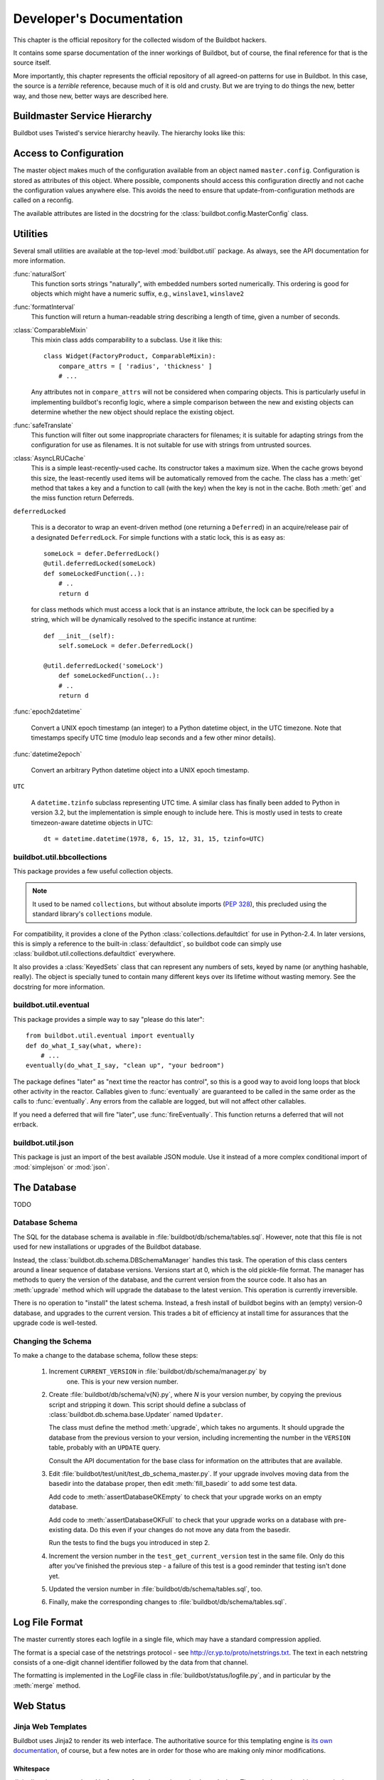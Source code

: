 Developer's Documentation
=========================

This chapter is the official repository for the collected wisdom of the
Buildbot hackers.

It contains some sparse documentation of the inner workings of Buildbot, but of
course, the final reference for that is the source itself.

More importantly, this chapter represents the official repository of all
agreed-on patterns for use in Buildbot.  In this case, the source is a
*terrible* reference, because much of it is old and crusty.  But we are
trying to do things the new, better way, and those new, better ways are
described here.

.. _Buildmaster-Service-Hierarchy:

Buildmaster Service Hierarchy
-----------------------------

Buildbot uses Twisted's service hierarchy heavily.  The hierarchy looks like
this:

.. py:class:: buildbot.master.BuildMaster

    This is the top-level service.

    .. py:class:: buildbot.master.BotMaster

        The :class:`BotMaster` manages all of the slaves.  :class:`BuildSlave` instances are added as
        child services of the :class:`BotMaster`.
    
    .. py:class:: buildbot.changes.manager.ChangeManager
    
        The :class:`ChangeManager` manages the active change sources, as well as the stream of
        changes received from those sources.
    
    .. py:class:: buildbot.schedulers.manager.SchedulerManager
    
        The :class:`SchedulerManager` manages the active schedulers and handles inter-scheduler
        notifications.
    
    :class:`IStatusReceiver` implementations
        Objects from the ``status`` configuration key are attached directly to the
        buildmaster. These classes should inherit from :class:`StatusReceiver` or
        :class:`StatusReceiverMultiService` and include an
        ``implements(IStatusReceiver)`` stanza.


.. _Access-to-Configuration:

Access to Configuration
-----------------------

The master object makes much of the configuration available from an object
named ``master.config``.  Configuration is stored as attributes of this
object.  Where possible, components should access this configuration directly
and not cache the configuration values anywhere else.  This avoids the need to
ensure that update-from-configuration methods are called on a reconfig.

The available attributes are listed in the docstring for the
:class:`buildbot.config.MasterConfig` class.

.. _Utilities:
        
Utilities
---------

Several small utilities are available at the top-level :mod:`buildbot.util`
package.  As always, see the API documentation for more information.

:func:`naturalSort`
    This function sorts strings "naturally", with embedded numbers sorted
    numerically.  This ordering is good for objects which might have a numeric
    suffix, e.g., ``winslave1``, ``winslave2``

:func:`formatInterval`
    This function will return a human-readable string describing a length of time,
    given a number of seconds.

:class:`ComparableMixin`
    This mixin class adds comparability to a subclass.  Use it like this::

        class Widget(FactoryProduct, ComparableMixin):
            compare_attrs = [ 'radius', 'thickness' ]
            # ...

    Any attributes not in ``compare_attrs`` will not be considered when
    comparing objects.  This is particularly useful in implementing buildbot's
    reconfig logic, where a simple comparison between the new and existing objects
    can determine whether the new object should replace the existing object.

:func:`safeTranslate`
    This function will filter out some inappropriate characters for filenames; it
    is suitable for adapting strings from the configuration for use as filenames.
    It is not suitable for use with strings from untrusted sources.

:class:`AsyncLRUCache`
    This is a simple least-recently-used cache.  Its constructor takes a maximum
    size.  When the cache grows beyond this size, the least-recently used items
    will be automatically removed from the cache.  The class has a
    :meth:`get` method that takes a key and a function to call (with
    the key) when the key is not in the cache.  Both :meth:`get` and
    the miss function return Deferreds.

``deferredLocked``

    This is a decorator to wrap an event-driven method (one returning
    a ``Deferred``) in an acquire/release pair of a designated
    ``DeferredLock``.  For simple functions with a static lock, this
    is as easy as::


        someLock = defer.DeferredLock()
        @util.deferredLocked(someLock)
        def someLockedFunction(..):
            # ..
            return d

    for class methods which must access a lock that is an instance attribute, the
    lock can be specified by a string, which will be dynamically resolved to the
    specific instance at runtime::


        def __init__(self):
            self.someLock = defer.DeferredLock()

        @util.deferredLocked('someLock')
            def someLockedFunction(..):
            # ..
            return d

:func:`epoch2datetime`

    Convert a UNIX epoch timestamp (an integer) to a Python datetime
    object, in the UTC timezone.  Note that timestamps specify UTC
    time (modulo leap seconds and a few other minor details).

:func:`datetime2epoch`

    Convert an arbitrary Python datetime object into a UNIX epoch timestamp.

``UTC``

    A ``datetime.tzinfo`` subclass representing UTC time.  A similar class has
    finally been added to Python in version 3.2, but the implementation is simple
    enough to include here.  This is mostly used in tests to create timezeon-aware
    datetime objects in UTC::

        dt = datetime.datetime(1978, 6, 15, 12, 31, 15, tzinfo=UTC)


buildbot.util.bbcollections
~~~~~~~~~~~~~~~~~~~~~~~~~~~

This package provides a few useful collection objects.

.. note:: It used to be named ``collections``, but without absolute
   imports (:pep:`328`), this precluded using the standard library's
   ``collections`` module.

For compatibility, it provides a clone of the Python
:class:`collections.defaultdict` for use in Python-2.4.  In later versions, this
is simply a reference to the built-in :class:`defaultdict`, so buildbot code can
simply use :class:`buildbot.util.collections.defaultdict` everywhere.

It also provides a :class:`KeyedSets` class that can represent any numbers of
sets, keyed by name (or anything hashable, really).  The object is specially
tuned to contain many different keys over its lifetime without wasting memory.
See the docstring for more information.

buildbot.util.eventual
~~~~~~~~~~~~~~~~~~~~~~

This package provides a simple way to say "please do this later"::

    from buildbot.util.eventual import eventually
    def do_what_I_say(what, where):
        # ...
    eventually(do_what_I_say, "clean up", "your bedroom")

The package defines "later" as "next time the reactor has control", so this is
a good way to avoid long loops that block other activity in the reactor.
Callables given to :func:`eventually` are guaranteed to be called in the same
order as the calls to :func:`eventually`.  Any errors from the callable are
logged, but will not affect other callables.

If you need a deferred that will fire "later", use :func:`fireEventually`.  This
function returns a deferred that will not errback.

buildbot.util.json
~~~~~~~~~~~~~~~~~~

This package is just an import of the best available JSON module.  Use it
instead of a more complex conditional import of :mod:`simplejson` or
:mod:`json`.

.. _The-Database:

The Database
------------

.. py:class:: buildbot.db.connector.DBConnector

TODO

.. _Database-Schema:

Database Schema
~~~~~~~~~~~~~~~

.. py:class:: buildbot.db.schema.DBSchemaManager

The SQL for the database schema is available in
:file:`buildbot/db/schema/tables.sql`.  However, note that this file is not used
for new installations or upgrades of the Buildbot database.

Instead, the :class:`buildbot.db.schema.DBSchemaManager` handles this task.  The
operation of this class centers around a linear sequence of database versions.
Versions start at 0, which is the old pickle-file format.  The manager has
methods to query the version of the database, and the current version from the
source code.  It also has an :meth:`upgrade` method which will upgrade the
database to the latest version.  This operation is currently irreversible.

There is no operation to "install" the latest schema.  Instead, a fresh install
of buildbot begins with an (empty) version-0 database, and upgrades to the
current version.  This trades a bit of efficiency at install time for
assurances that the upgrade code is well-tested.

.. _Changing-the-Schema:

Changing the Schema
~~~~~~~~~~~~~~~~~~~

To make a change to the database schema, follow these steps:

 1. Increment ``CURRENT_VERSION`` in :file:`buildbot/db/schema/manager.py` by
     one.  This is your new version number.

 2. Create :file:`buildbot/db/schema/v{N}.py`, where *N* is your version number, by
    copying the previous script and stripping it down.  This script should define a
    subclass of :class:`buildbot.db.schema.base.Updater` named ``Updater``. 
    
    The class must define the method :meth:`upgrade`, which takes no arguments.  It
    should upgrade the database from the previous version to your version,
    including incrementing the number in the ``VERSION`` table, probably with an
    ``UPDATE`` query.
    
    Consult the API documentation for the base class for information on the
    attributes that are available.

 3. Edit :file:`buildbot/test/unit/test_db_schema_master.py`.  If your upgrade
    involves moving data from the basedir into the database proper, then edit
    :meth:`fill_basedir` to add some test data.
    
    Add code to :meth:`assertDatabaseOKEmpty` to check that your upgrade works on an
    empty database.
    
    Add code to :meth:`assertDatabaseOKFull` to check that your upgrade works on a
    database with pre-existing data.  Do this even if your changes do not move any
    data from the basedir.
    
    Run the tests to find the bugs you introduced in step 2.

 4. Increment the version number in the ``test_get_current_version`` test in the
    same file.  Only do this after you've finished the previous step - a failure of
    this test is a good reminder that testing isn't done yet.


 5. Updated the version number in :file:`buildbot/db/schema/tables.sql`, too.

 6. Finally, make the corresponding changes to :file:`buildbot/db/schema/tables.sql`.

.. _Log-File-Format:

Log File Format
---------------

.. py:class:: buildbot.status.logfile.LogFile

The master currently stores each logfile in a single file, which may have a
standard compression applied.

The format is a special case of the netstrings protocol - see
http://cr.yp.to/proto/netstrings.txt.  The text in each netstring
consists of a one-digit channel identifier followed by the data from that
channel.

The formatting is implemented in the LogFile class in
:file:`buildbot/status/logfile.py`, and in particular by the :meth:`merge`
method.


Web Status
----------

.. _Jinja-Web-Templates:

Jinja Web Templates
~~~~~~~~~~~~~~~~~~~

Buildbot uses Jinja2 to render its web interface.  The authoritative source for
this templating engine is
`its own documentation <http://jinja.pocoo.org/2/documentation/>`_,
of course, but a few notes are in order for those who are
making only minor modifications.

Whitespace
++++++++++

Jinja directives are enclosed in ``{% .. %}``, and sometimes also have
dashes.  These dashes strip whitespace in the output.  For example:

.. code-block:: none

    {% for entry in entries %}
      <li>{{ entry }}</li>
    {% endfor %}

will produce output with too much whitespace:

.. code-block:: html

  <li>pigs</li>


  <li>cows</li>


But adding the dashes will collapse that whitespace completely:

.. code-block:: none

    {% for entry in entries -%}
      <li>{{ entry }}</li>
    {%- endfor %}

yields

.. code-block:: html

    <li>pigs</li><li>cows</li>

.. _Web-Authorization-Framework:
    
Web Authorization Framework
~~~~~~~~~~~~~~~~~~~~~~~~~~~

Whenever any part of the web framework wants to perform some action on the
buildmaster, it should check the user's authorization first.

Always check authorization twice: once to decide whether to show the option to
the user (link, button, form, whatever); and once before actually performing
the action.

To check whether to display the option, you'll usually want to pass an authz
object to the Jinja template in your :class:`HtmlResource` subclass::

    def content(self, req, cxt):
        # ...
        cxt['authz'] = self.getAuthz(req)
        template = ...
        return template.render(**cxt)

and then determine whether to advertise the action in the template:

.. code-block:: none

    {{ if authz.advertiseAction('myNewTrick') }}
      <form action="{{ myNewTrick_url }}"> ...
    {{ endif }}

Actions can optionally require authentication, so use ``needAuthForm`` to
determine whether to require a 'username' and 'passwd' field in the generated
form.  These fields are usually generated by the :meth:`auth()` form:

.. code-block:: none

    {% if authz.needAuthForm('myNewTrick') %}
      {{ auth() }}
    {% endif %}

Once the POST request comes in, it's time to check authorization again.
This usually looks something like ::

    d = self.getAuthz(req).actionAllowed('myNewTrick', req, someExtraArg)
    wfd = defer.waitForDeferred(d)
    yield wfd
    res = wfd.getResult()
    if not res:
        yield Redirect(path_to_authfail(req))
        return

The ``someExtraArg`` is optional (it's handled with ``*args``, so you can
have several if you want), and is given to the user's authorization function.
For example, a build-related action should pass the build status, so that the
user's authorization function could ensure that devs can only operate on their
own builds.

Note that ``actionAllowed`` returns a ``Deferred`` instance, so you must wait
for the ``Deferred`` and yield the ``Redirect`` instead of returning it.

The available actions are described in :bb:status:`WebStatus`.


.. _Obfuscating-Passwords:

Obfuscating Passwords
---------------------

.. py:class:: buildslave.util.Obfuscated

It's often necessary to pass passwords to commands on the slave, but it's no
fun to see those passwords appear for everyone else in the build log.  The
:class:`Obfuscated` class can help here.  Instantiate it with a real string and a
fake string that should appear in logfiles.  You can then use the
:meth:`Obfuscated.get_real` and :meth:`Obfuscated.get_fake` static methods to
convert a list of command words to the real or fake equivalent.

The ``RunProcess`` implementation in the buildslave will apply these methods
automatically, so just feed it a list of strings and :class:`Obfuscated` objects.

.. _Master-Slave-API:

Master-Slave API
----------------

This section is a (very incomplete) description of the master-slave interface.
The interface is based on Twisted's Perspective Broker.

Connection
~~~~~~~~~~

The slave connects to the master, using the parameters supplied to
:command:`buildslave create-slave`.  It uses a reconnecting process with an
exponential backoff, and will automatically reconnect on disconnection.

.. py:class:: buildslave.bot.Bot

Once connected, the slave authenticates with the Twisted Cred (newcred)
mechanism, using the username and password supplied to :command:`buildslave
create-slave`.  The *mind* is the slave bot instance (class
:class:`buildslave.bot.Bot`).

.. py:class:: buildbot.master.Dispatcher
.. py:class:: buildbot.buildslave.BuildSlave

On the master side, the realm is implemented by
:class:`buildbot.master.Dispatcher`, which examines the username of incoming
avatar requests.  There are special cases for ``change``, ``debug``, and
``statusClient``, which are not discussed here.  For all other usernames,
the botmaster is consulted, and if a slave with that name is configured, its
:class:`buildbot.buildslave.BuildSlave` instance is returned as the perspective.

Build Slaves
~~~~~~~~~~~~

At this point, the master-side BuildSlave object has a pointer to the remote,
slave-side Bot object in ``self.slave``, and the slave-side Bot object has a
reference to the master-side BuildSlave object in ``self.perspective``.

Bot methods
+++++++++++

The slave-side object has the following remote methods:


:meth:`remote_getCommands`
    Returns a list of ``(name, version)`` for all commands the slave recognizes

:meth:`remote_setBuilderList`
    Given a list of builders and their build directories, ensures that
    those builders, and only those builders, are running.  This can be
    called after the initial connection is established, with a new
    list, to add or remove builders.

    This method returns a dictionary of :class:`SlaveBuilder` objects - see below

:meth:`remote_print`
    Adds a message to the slave logfile

:meth:`remote_getSlaveInfo`
    Returns the contents of the slave's :file:`info/` directory. Also contains the keys


    ``environ``
        copy of the slaves environment
    ``system``
        OS the slave is running (extracted from pythons os.name)
    ``basedir``
        base directory where slave is running

:meth:`remote_getVersion`
    Returns the slave's version

BuildSlave methods
++++++++++++++++++

The master-side object has the following method:


:meth:`perspective_keepalive`
    Does nothing - used to keep traffic flowing over the TCP connection

Slave Builders
~~~~~~~~~~~~~~

.. py:class:: buildslave.bot.SlaveBuilder
.. py:class:: buildbot.process.builder.Builder
.. py:class:: buildbot.process.slavebuilder.SlaveBuilder

Each build slave has a set of builders which can run on it.  These are represented
by distinct classes on the master and slave, just like the BuildSlave and Bot objects
described above.

On the slave side, builders are represented as instances of the
:class:`buildslave.bot.SlaveBuilder` class.  On the master side, they are
represented by the :class:`buildbot.process.slavebuilder.SlaveBuilder` class.  The
following will refer to these as the slave-side and master-side SlaveBuilder
classes.  Each object keeps a reference to its opposite in ``self.remote``.

slave-side SlaveBuilder methods
+++++++++++++++++++++++++++++++

:meth:`remote_setMaster`
    Provides a reference to the master-side SlaveBuilder

:meth:`remote_print`
    Adds a message to the slave logfile; used to check round-trip connectivity

:meth:`remote_startBuild`
    Indicates that a build is about to start, and that any subsequent
    commands are part of that build

:meth:`remote_startCommand`
    Invokes a command on the slave side

:meth:`remote_interruptCommand`
    Interrupts the currently-running command

:meth:`remote_shutdown`
    Shuts down the slave cleanly

master-side SlaveBuilder methods
++++++++++++++++++++++++++++++++

The master side does not have any remotely-callable methods.

Setup
~~~~~

After the initial connection and trading of a mind (Bot) for an avatar
(BuildSlave), the master calls the Bot's :meth:`setBuilderList` method to set up
the proper slave builders on the slave side.  This method returns a reference to
each of the new slave-side SlaveBuilder objects.  Each of these is handed to the
corresponding master-side SlaveBuilder object.  This immediately calls the remote
:meth:`setMaster` method, then the :meth:`print` method.

Pinging
~~~~~~~

To ping a remote SlaveBuilder, the master calls the :meth:`print` method.

Building
~~~~~~~~

When a build starts, the msater calls the slave's :meth:`startBuild` method.
Each BuildStep instance will subsequently call the :meth:`startCommand` method,
passing a reference to itself as the ``stepRef`` parameter.  The
:meth:`startCommand` method returns immediately, and the end of the command is
signalled with a call to a method on the master-side BuildStep object.

master-side BuildStep methods
+++++++++++++++++++++++++++++

:meth:`remote_update`
    Update information about the running command.  See below for the format.

:meth:`remote_complete`
    Signal that the command is complete, either successfully or with a Twisted failure.

Updates from the slave are a list of individual update elements.  Each update
element is, in turn, a list of the form ``[data, 0]`` where the 0 is present
for historical reasons.  The data is a dictionary, with keys describing the
contents, e.g., ``header``, ``stdout``, or the name of a logfile.  If the
key is ``rc``, then the value is the exit status of the command.  No further
updates should be sent after an ``rc``.


.. _Twisted-Idioms:

Twisted Idioms
--------------

.. _Helpful-Twisted-Classes:

Helpful Twisted Classes
~~~~~~~~~~~~~~~~~~~~~~~

Twisted has some useful, but little-known classes.  They are listed here with
brief descriptions, but you should consult the API documentation or source code
for the full details.

:class:`twisted.internet.task.LoopingCall`
    Calls an asynchronous function repeatedly at set intervals.

:class:`twisted.application.internet.TimerService`
    Similar to ``t.i.t.LoopingCall``, but implemented as a service that will
    automatically start and stop the function calls when the service is started and
    stopped.

.. _Buildbot-Tests:
    
Buildbot Tests
--------------

.. _Toward-Better-Buildbot-Tests:

Toward Better Buildbot Tests
~~~~~~~~~~~~~~~~~~~~~~~~~~~~

In general, we are trying to ensure that new tests are *good*.  So what makes
a good test?

.. _Independent-of-Time:

Independent of Time
+++++++++++++++++++

Tests that depend on wall time will fail. As a bonus, they run very slowly. Do
not use :meth:`reactor.callLater` to wait "long enough" for something to happen.

For testing things that themselves depend on time, consider using
:class:`twisted.internet.tasks.Clock`.  This may mean passing a clock instance to
the code under test, and propagating that instance as necessary to ensure that
all of the code using :meth:`callLater` uses it.  Refactoring code for
testability is difficult, but wortwhile.

For testing things that do not depend on time, but for which you cannot detect
the "end" of an operation: add a way to detect the end of the operation!

.. _Clean-Code:

Clean Code
++++++++++

Make your tests readable. This is no place to skimp on comments! Others will
attempt to learn about the expected behavior of your class by reading the
tests. As a side note, if you use a :class:`Deferred` chain in your test, write
the callbacks as nested functions, rather than using object methods with funny
names::

    def testSomething(self):
        d = doThisFirst()
        def andThisNext(res):
            pass # ...
        d.addCallback(andThisNext)
        return d

This isolates the entire test into one indented block. It is OK to add methods
for common functionality, but give them real names and explain in detail what
they do.

.. _Good-Name:

Good Name
+++++++++

Your test module should be named after the package or class it tests, replacing
``.`` with ``_`` and omitting the ``buildbot_``. For example,
:file:`test_status_web_authz_Authz.py` tests the :class:`Authz` class in
:file:`buildbot/status/web/authz.py`. Modules with only one class, or a few
trivial classes, can be tested in a single test module. For more complex
situations, prefer to use multiple test modules.

Test method names should follow the pattern :samp:`test_{METHOD}_{CONDITION}`
where *METHOD* is the method being tested, and *CONDITION* is the
condition under which it's tested. Since we can't always test a single
method, this is not a hard-and-fast rule.

.. _Assert-Only-One-Thing:

Assert Only One Thing
+++++++++++++++++++++

Each test should have a single assertion. This may require a little bit of work
to get several related pieces of information into a single Python object for
comparison. The problem with multiple assertions is that, if the first
assertion fails, the remainder are not tested.  The test results then do not
tell the entire story.

If you need to make two unrelated assertions, you should be running two tests.

.. _Use-Mocks-and-Stubs:

Use Mocks and Stubs
+++++++++++++++++++

Mocks assert that they are called correctly. Stubs provide a predictable base
on which to run the code under test. See
`Mock Object <http://en.wikipedia.org/wiki/Mock_object>`_ and
`Method Stub <http://en.wikipedia.org/wiki/Method_stub>`_.

Mock objects can be constructed easily using the aptly-named
`mock <http://www.voidspace.org.uk/python/mock/>`_ module, which is a
requirement for Buildbot's tests.

One of the difficulties with Buildbot is that interfaces are unstable and
poorly documented, which makes it difficult to design stubs.  A common
repository for stubs, however, will allow any interface changes to be reflected
in only one place in the test code.

.. _Small-Tests:

Small Tests
+++++++++++

The shorter each test is, the better. Test as little code as possible in each test.

It is fine, and in fact encouraged, to write the code under test in such a way
as to facilitate this. As an illustrative example, if you are testing a new
Step subclass, but your tests require instantiating a BuildMaster, you're
probably doing something wrong! (Note that this rule is almost universally
violated in the existing buildbot tests).

This also applies to test modules.  Several short, easily-digested test modules
are preferred over a 1000-line monster.

.. _Isolation:

Isolation
+++++++++

Each test should be maximally independent of other tests. Do not leave files
laying around after your test has finished, and do not assume that some other
test has run beforehand. It's fine to use caching techniques to avoid repeated,
lengthy setup times.

.. _Be-Correct:

Be Correct
++++++++++

Tests should be as robust as possible, which at a basic level means using the
available frameworks correctly. All deferreds should have callbacks and be
chained properly. Error conditions should be checked properly. Race conditions
should not exist (see :ref:`Independent-of-Time`, above).

.. _Be-Helpful:

Be Helpful
++++++++++

Note that tests will pass most of the time, but the moment when they are most
useful is when they fail.

When the test fails, it should produce output that is helpful to the person
chasing it down. This is particularly important when the tests are run
remotely, in which case the person chasing down the bug does not have access to
the system on which the test fails. A test which fails sporadically with no
more information than "AssertionFailed?" is a prime candidate for deletion if
the error isn't obvious. Making the error obvious also includes adding comments
describing the ways a test might fail.

.. _Mixins:

Mixins
++++++

Do not define setUp and tearDown directly in a mixin. This is the path to
madness. Instead, define a :func:`myMixinNameSetUp` and
:func:`myMixinNameTearDown`, and call them explicitly from the subclass's
:meth:`setUp` and :meth:`tearDown`. This makes it perfectly clear what is being
set up and torn down from a simple analysis of the test case.

.. _Keeping-State-in-Tests:

Keeping State in Tests
~~~~~~~~~~~~~~~~~~~~~~

Python does not allow assignment to anything but the innermost local scope or
the global scope with the ``global`` keyword.  This presents a problem when
creating nested functions::

    def test_localVariable(self):
        cb_called = False
        def cb():
            cb_called = True
        cb()
        self.assertTrue(cb_called) # will fail!

The ``cb_called = True`` assigns to a *different variable* than
``cb_called = False``.  In production code, it's usually best to work around
such problems, but in tests this is often the clearest way to express the
behavior under test.

The solution is to change something in a common mutable object.  While a simple
list can serve as such a mutable object, this leads to code that is hard to
read.  Instead, use :class:`State`::

    from buildbot.test.state import State
    
    def test_localVariable(self):
        state = State(cb_called=False)
        def cb():
            state.cb_called = True
        cb()
        self.assertTrue(state.cb_called) # passes

This is almost as readable as the first example, but it actually works. 

.. _Better-Debugging-through-Monkeypatching:

Better Debugging through Monkeypatching
~~~~~~~~~~~~~~~~~~~~~~~~~~~~~~~~~~~~~~~
.. @dvindex buildbot.test.util.monkeypatches

The module :mod:`buildbot.test.util.monkeypatches` contains a few
monkey-patches to Twisted that detect errors a bit better.  These patches
shouldn't affect correct behavior, so it's worthwhile including something like
this in the header of every test file::

    from buildbot.test.util.monkeypatches import monkeypatch
    monkeypatch()


.. _String-Encodings:

String Encodings
~~~~~~~~~~~~~~~~

Buildbot expects all strings used internally to be valid Unicode strings - not
bytestrings.

Note that Buildbot rarely feeds strings back into external tools in such a way
that those strings must match.  For example, Buildbot does not attempt to
access the filenames specified in a Change.  So it is more important to store
strings in a manner that will be most useful to a human reader (e.g., in
logfiles, web status, etc.) than to store them in a lossless format.

Inputs
++++++

On input, strings should be decoded, if their encoding is known.  Where
necessary, the assumed input encoding should be configurable.  In some cases,
such as filenames, this encoding is not known or not well-defined (e.g., a
utf-8 encoded filename in a latin-1 directory).  In these cases, the input
mechanisms should make a best effort at decoding, and use e.g., the
``errors='replace'`` option to fail gracefully on un-decodable characters.

Outputs
+++++++

At most points where Buildbot outputs a string, the target encoding is known.
For example, the web status can encode to utf-8.  In cases where it is not
known, it should be configurable, with a safe fallback (e.g., ascii with
``errors='replace'``.

.. _Metrics:

Metrics
~~~~~~~

New in buildbot 0.8.4 is support for tracking various performance
metrics inside the buildbot master process. Currently these are logged
periodically according to the ``log_interval`` configuration
setting of the @ref{Metrics Options} configuration.

If :bb:status:`WebStatus` is enabled, the metrics data is also available
via ``/json/metrics``. 

The metrics subsystem is implemented in
:mod:`buildbot.process.metrics`. It makes use of twisted's logging
system to pass metrics data from all over buildbot's code to a central
:class:`MetricsLogObserver` object, which is available at
``BuildMaster.metrics`` or via ``Status.getMetrics()``.

.. _Metric-Events:

Metric Events
+++++++++++++

:class:`MetricEvent` objects represent individual items to
monitor. There are three sub-classes implemented:


:class:`MetricCountEvent`
    Records incremental increase or decrease of some value, or an
    absolute measure of some value. ::


        from buildbot.process.metrics import MetricCountEvent

        # We got a new widget!
        MetricCountEvent.log('num_widgets', 1)

        # We have exactly 10 widgets
        MetricCountEvent.log('num_widgets', 10, absolute=True)

:class:`MetricTimeEvent`
    Measures how long things take. By default the average of the last
    10 times will be reported. ::

        from buildbot.process.metrics import MetricTimeEvent

        # function took 0.001s
        MetricTimeEvent.log('time_function', 0.001)

:class:`MetricAlarmEvent`
    Indicates the health of various metrics. ::

        from buildbot.process.metrics import MetricAlarmEvent, ALARM_OK

        # num_slaves looks ok
        MetricAlarmEvent.log('num_slaves', level=ALARM_OK)

.. _Metric-Handlers:

Metric Handlers
+++++++++++++++

:class:`MetricsHandler` objects are responsble for collecting
:class:`MetricEvent`\s of a specific type and keeping track of their
values for future reporting. There are :class:`MetricsHandler` classes
corresponding to each of the :class:`MetricEvent` types. 

.. _Metric-Watchers:

Metric Watchers
+++++++++++++++

Watcher objects can be added to :class:`MetricsHandlers` to be called
when metric events of a certain type are received. Watchers are
generally used to record alarm events in response to count or time
events. 

.. _Metric-Helpers:

Metric Helpers
++++++++++++++

:func:`countMethod(name)`
    A function decorator that counts how many times the function is
    called. ::

        from buildbot.process.metrics import countMethod

        @countMethod('foo_called')
        def foo():
            return "foo!"

:func:`Timer(name)`
    :class:`Timer` objects can be used to make timing events
    easier. When ``Timer.stop()`` is called, a
    :class:`MetricTimeEvent` is logged with the elapsed time since
    ``timer.start()`` was called. ::

        from buildbot.process.metrics import Timer

        def foo():
            t = Timer('time_foo')
            t.start()
            try:
                for i in range(1000):
                    calc(i)
                return "foo!"
            finally:
                t.stop()

    :class:`Timer` objects also provide a pair of decorators,
    :func:`startTimer`/\ :func:`stopTimer` to decorate other functions. ::

        from buildbot.process.metrics import Timer

        t = Timer('time_thing')

        @t.startTimer
        def foo():
            return "foo!"
    
        @t.stopTimer
        def bar():
            return "bar!"

        foo()
        bar()

:func:`timeMethod(name)`
    A function decorator that measures how long a function takes to
    execute. Note that many functions in buildbot return deferreds, so
    may return before all the work they set up has completed. Using an
    explicit :class:`Timer` is better in this case. ::

        from buildbot.process.metrics import timeMethod

        @timeMethod('time_foo')
        def foo():
            for i in range(1000):
                calc(i)
            return "foo!"

